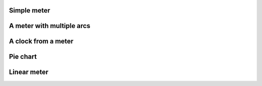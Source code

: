 
Simple meter
"""""""""""""""""""""""

.. lv_example:: widgets/meter/lv_example_meter_1
  :language: c


A meter with multiple arcs
"""""""""""""""""""""""""""

.. lv_example:: widgets/meter/lv_example_meter_2
  :language: c


A clock from a meter
"""""""""""""""""""""""

.. lv_example:: widgets/meter/lv_example_meter_3
  :language: c


Pie chart
"""""""""""""""""""""""

.. lv_example:: widgets/meter/lv_example_meter_4
  :language: c


Linear meter
"""""""""""""""""""""""

.. lv_example:: widgets/meter/lv_example_meter_5
  :language: c
